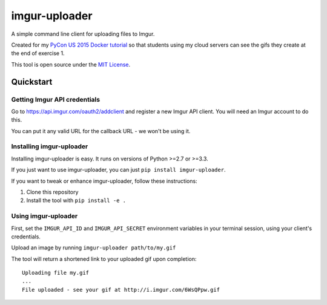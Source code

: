 imgur-uploader
==============

A simple command line client for uploading files to Imgur.

Created for my `PyCon US 2015 Docker tutorial <https://us.pycon.org/2015/schedule/presentation/312/>`_ so that students using my cloud servers can see the gifs they create at the end of exercise 1.

This tool is open source under the `MIT License <LICENSE>`_.

Quickstart
----------

Getting Imgur API credentials
^^^^^^^^^^^^^^^^^^^^^^^^^^^^^

Go to https://api.imgur.com/oauth2/addclient and register a new Imgur API client. You will need an Imgur account to do this.

You can put it any valid URL for the callback URL - we won't be using it.

Installing imgur-uploader
^^^^^^^^^^^^^^^^^^^^^^^^^

Installing imgur-uploader is easy. It runs on versions of Python >=2.7 or >=3.3.

If you just want to use imgur-uploader, you can just ``pip install imgur-uploader``.

If you want to tweak or enhance imgur-uploader, follow these instructions:

#. Clone this repository
#. Install the tool with ``pip install -e .``

Using imgur-uploader
^^^^^^^^^^^^^^^^^^^^

First, set the ``IMGUR_API_ID`` and ``IMGUR_API_SECRET`` environment variables in your terminal session, using your client's credentials.

Upload an image by running ``imgur-uploader path/to/my.gif``

The tool will return a shortened link to your uploaded gif upon completion::

    Uploading file my.gif
    ...
    File uploaded - see your gif at http://i.imgur.com/6WsQPpw.gif
